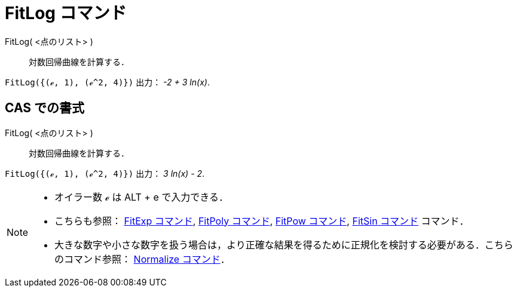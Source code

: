 = FitLog コマンド
:page-en: commands/FitLog
ifdef::env-github[:imagesdir: /ja/modules/ROOT/assets/images]

FitLog( <点のリスト> )::
  対数回帰曲線を計算する．

[EXAMPLE]
====

`++FitLog({(ℯ, 1), (ℯ^2, 4)})++` 出力： _-2 + 3 ln(x)_.

====

== CAS での書式

FitLog( <点のリスト> )::
  対数回帰曲線を計算する．

[EXAMPLE]
====

`++FitLog({(ℯ, 1), (ℯ^2, 4)})++` 出力： _3 ln(x) - 2_.

====

[NOTE]
====

* オイラー数 ℯ は [.kcode]#ALT# + [.kcode]#e# で入力できる．
* こちらも参照： xref:/commands/FitExp.adoc[FitExp コマンド], xref:/commands/FitPoly.adoc[FitPoly コマンド],
xref:/commands/FitPow.adoc[FitPow コマンド], xref:/commands/FitSin.adoc[FitSin コマンド] コマンド．
* 大きな数字や小さな数字を扱う場合は，より正確な結果を得るために正規化を検討する必要がある．こちらのコマンド参照：
xref:/commands/Normalize.adoc[Normalize コマンド]．

====

